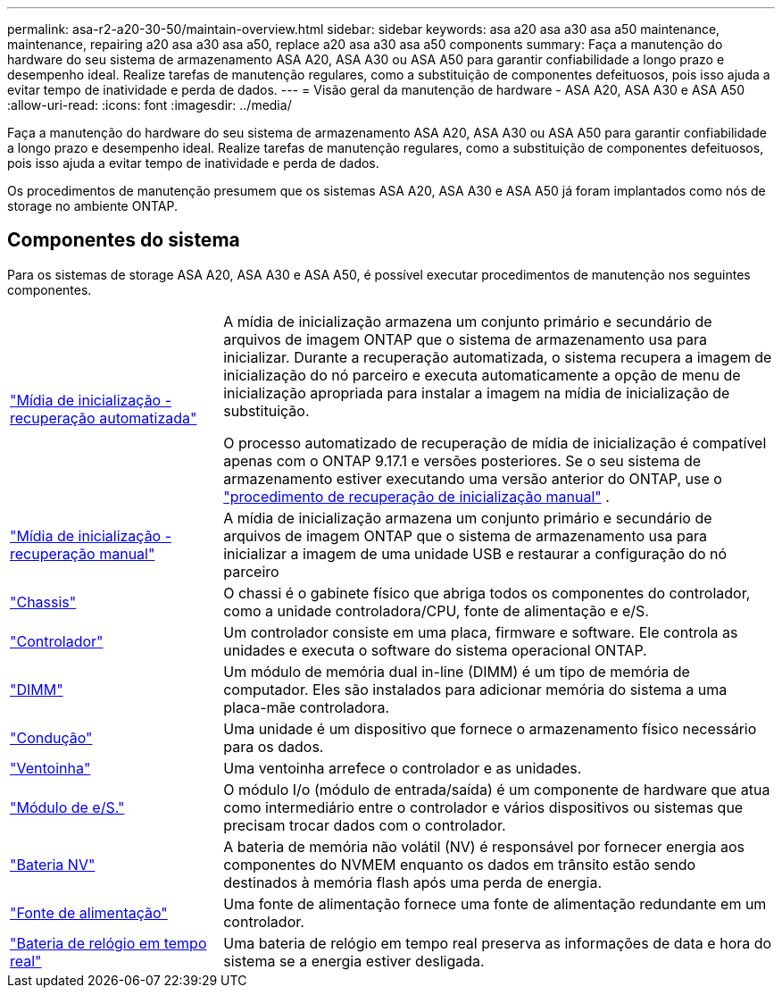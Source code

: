 ---
permalink: asa-r2-a20-30-50/maintain-overview.html 
sidebar: sidebar 
keywords: asa a20 asa a30 asa a50 maintenance, maintenance, repairing a20 asa a30 asa a50, replace a20 asa a30 asa a50 components 
summary: Faça a manutenção do hardware do seu sistema de armazenamento ASA A20, ASA A30 ou ASA A50 para garantir confiabilidade a longo prazo e desempenho ideal. Realize tarefas de manutenção regulares, como a substituição de componentes defeituosos, pois isso ajuda a evitar tempo de inatividade e perda de dados. 
---
= Visão geral da manutenção de hardware - ASA A20, ASA A30 e ASA A50
:allow-uri-read: 
:icons: font
:imagesdir: ../media/


[role="lead"]
Faça a manutenção do hardware do seu sistema de armazenamento ASA A20, ASA A30 ou ASA A50 para garantir confiabilidade a longo prazo e desempenho ideal. Realize tarefas de manutenção regulares, como a substituição de componentes defeituosos, pois isso ajuda a evitar tempo de inatividade e perda de dados.

Os procedimentos de manutenção presumem que os sistemas ASA A20, ASA A30 e ASA A50 já foram implantados como nós de storage no ambiente ONTAP.



== Componentes do sistema

Para os sistemas de storage ASA A20, ASA A30 e ASA A50, é possível executar procedimentos de manutenção nos seguintes componentes.

[cols="25,65"]
|===


 a| 
link:bootmedia-replace-workflow-bmr.html["Mídia de inicialização - recuperação automatizada"]
 a| 
A mídia de inicialização armazena um conjunto primário e secundário de arquivos de imagem ONTAP que o sistema de armazenamento usa para inicializar.  Durante a recuperação automatizada, o sistema recupera a imagem de inicialização do nó parceiro e executa automaticamente a opção de menu de inicialização apropriada para instalar a imagem na mídia de inicialização de substituição.

O processo automatizado de recuperação de mídia de inicialização é compatível apenas com o ONTAP 9.17.1 e versões posteriores. Se o seu sistema de armazenamento estiver executando uma versão anterior do ONTAP, use o link:bootmedia-replace-workflow.html["procedimento de recuperação de inicialização manual"] .



 a| 
link:bootmedia-replace-workflow.html["Mídia de inicialização - recuperação manual"]
 a| 
A mídia de inicialização armazena um conjunto primário e secundário de arquivos de imagem ONTAP que o sistema de armazenamento usa para inicializar a imagem de uma unidade USB e restaurar a configuração do nó parceiro



 a| 
link:chassis-replace-workflow.html["Chassis"]
 a| 
O chassi é o gabinete físico que abriga todos os componentes do controlador, como a unidade controladora/CPU, fonte de alimentação e e/S.



 a| 
link:controller-replace-workflow.html["Controlador"]
 a| 
Um controlador consiste em uma placa, firmware e software. Ele controla as unidades e executa o software do sistema operacional ONTAP.



 a| 
link:dimm-replace.html["DIMM"]
 a| 
Um módulo de memória dual in-line (DIMM) é um tipo de memória de computador. Eles são instalados para adicionar memória do sistema a uma placa-mãe controladora.



 a| 
link:drive-replace.html["Condução"]
 a| 
Uma unidade é um dispositivo que fornece o armazenamento físico necessário para os dados.



 a| 
link:fan-replace.html["Ventoinha"]
 a| 
Uma ventoinha arrefece o controlador e as unidades.



 a| 
link:io-module-overview.html["Módulo de e/S."]
 a| 
O módulo I/o (módulo de entrada/saída) é um componente de hardware que atua como intermediário entre o controlador e vários dispositivos ou sistemas que precisam trocar dados com o controlador.



 a| 
link:nvdimm-battery-replace.html["Bateria NV"]
 a| 
A bateria de memória não volátil (NV) é responsável por fornecer energia aos componentes do NVMEM enquanto os dados em trânsito estão sendo destinados à memória flash após uma perda de energia.



 a| 
link:power-supply-replace.html["Fonte de alimentação"]
 a| 
Uma fonte de alimentação fornece uma fonte de alimentação redundante em um controlador.



 a| 
link:rtc-battery-replace.html["Bateria de relógio em tempo real"]
 a| 
Uma bateria de relógio em tempo real preserva as informações de data e hora do sistema se a energia estiver desligada.

|===
